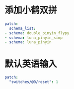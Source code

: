 * 添加小鹤双拼
  #+BEGIN_SRC yaml :tangle ~/.config/ibus/rime/default.custom.yaml
    patch:
      schema_list:
	- schema: double_pinyin_flypy
	- schema: luna_pinyin_simp
	- schema: luna_pinyin
  #+END_SRC

* 默认英语输入
  #+BEGIN_SRC yaml :tangle ~/.config/ibus/rime/double_pinyin_flypy.custom.yaml
    patch:
      "switches/@0/reset": 1
  #+END_SRC
